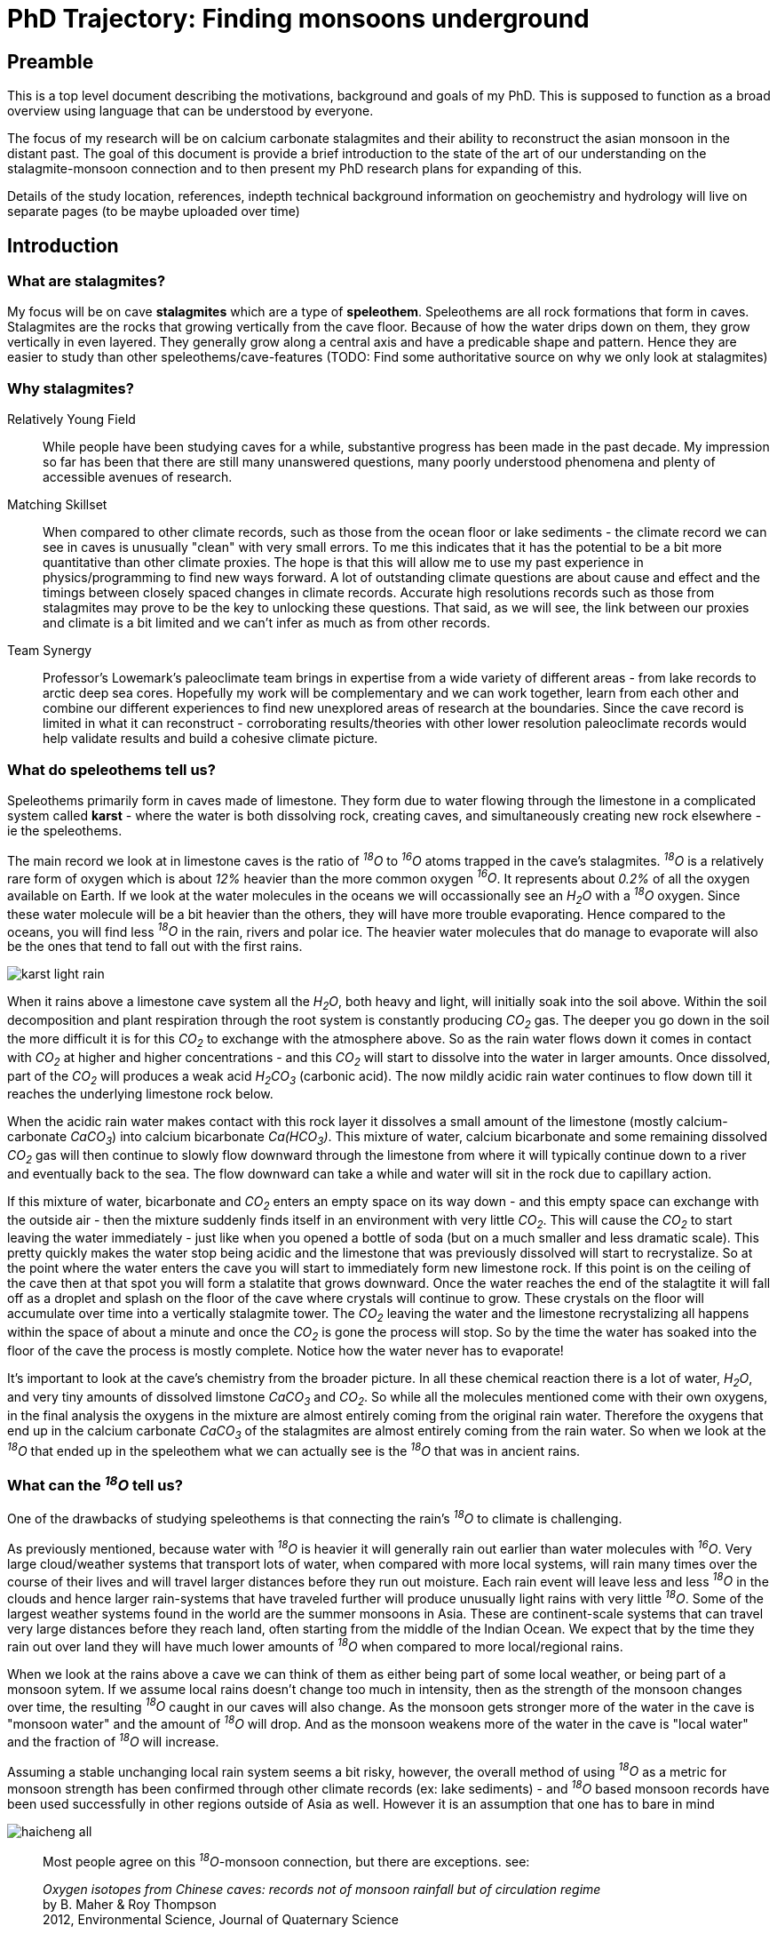 :imagesdir: ../fig/
:!webfonts:
:stylesheet: ../web/adoc.css
:table-caption!:
:reproducible:
:nofooter:

= PhD Trajectory: Finding monsoons underground



== Preamble

This is a top level document describing the motivations, background and goals of my PhD. This is supposed to function as a broad overview using language that can be understood by everyone.

The focus of my research will be on calcium carbonate stalagmites and their ability to reconstruct the asian monsoon in the distant past. The goal of this document is provide a brief introduction to the state of the art of our understanding on the stalagmite-monsoon connection and to then present my PhD research plans for expanding of this.

Details of the study location, references, indepth technical background information on geochemistry and hydrology will live on separate pages (to be maybe uploaded over time)

== Introduction

=== What are stalagmites?

My focus will be on cave *stalagmites* which are a type of *speleothem*. Speleothems are all rock formations that form in caves. Stalagmites are the rocks that growing vertically from the cave floor. Because of how the water drips down on them, they grow vertically in even layered. They generally grow along a central axis and have a predicable shape and pattern. Hence they are easier to study than other speleothems/cave-features (TODO: Find some authoritative source on why we only look at stalagmites)

=== Why stalagmites?

Relatively Young Field::
  While people have been studying caves for a while, substantive progress has been made in the past decade. My impression so far has been that there are still many unanswered questions, many poorly understood phenomena and plenty of accessible avenues of research.

Matching Skillset::
  When compared to other climate records, such as those from the ocean floor or lake sediments - the climate record we can see in caves is unusually "clean" with very small errors. To me this indicates that it has the potential to be a bit more quantitative than other climate proxies. The hope is that this will allow me to use my past experience in physics/programming to find new ways forward. A lot of outstanding climate questions are about cause and effect and the timings between closely spaced changes in climate records. Accurate high resolutions records such as those from stalagmites may prove to be the key to unlocking these questions. That said, as we will see, the link between our proxies and climate is a bit limited and we can't infer as much as from other records.

Team Synergy::
  Professor's Lowemark's paleoclimate team brings in expertise from a wide variety of different areas - from lake records to arctic deep sea cores. Hopefully my work will be complementary and we can work together, learn from each other and combine our different experiences to find new unexplored areas of research at the boundaries. Since the cave record is limited in what it can reconstruct - corroborating results/theories with other lower resolution paleoclimate records would help validate results and build a cohesive climate picture. 

=== What do speleothems tell us?

Speleothems primarily form in caves made of limestone. They form due to water flowing through the limestone in a complicated system called *karst* - where the water is both dissolving rock, creating caves, and simultaneously creating new rock elsewhere - ie the speleothems.

The main record we look at in limestone caves is the ratio of _­^18^O_ to _­^16^O_ atoms trapped in the cave's stalagmites. _­^18^O_ is a relatively rare form of oxygen which is about _12%_ heavier than the more common oxygen _­^16^O_. It represents about _0.2%_ of all the oxygen available on Earth. If we look at the water molecules in the oceans we will occassionally see an _H~2~O_ with a _­^18^O_ oxygen. Since these water molecule will be a bit heavier than the others, they will have more trouble evaporating. Hence compared to the oceans, you will find less _­^18^O_ in the rain, rivers and polar ice. The heavier water molecules that do manage to evaporate will also be the ones that tend to fall out with the first rains.

image:diagram/karst-light-rain.svg[]

When it rains above a limestone cave system all the _H~2~O_, both heavy and light, will initially soak into the soil above. Within the soil decomposition and plant respiration through the root system is constantly producing _CO~2~_ gas. The deeper you go down in the soil the more difficult it is for this _CO~2~_ to exchange with the atmosphere above. So as the rain water flows down it comes in contact with _CO~2~_ at higher and higher concentrations - and this _CO~2~_ will start to dissolve into the water in larger amounts. Once dissolved, part of the _CO~2~_ will produces a weak acid _H~2~CO~3~_ (carbonic acid). The now mildly acidic rain water continues to flow down till it reaches the underlying limestone rock below.

When the acidic rain water makes contact with this rock layer it dissolves a small amount of the limestone (mostly calcium-carbonate _CaCO~3~_) into calcium bicarbonate _Ca(HCO~3~)_. This mixture of water, calcium bicarbonate and some remaining dissolved _CO~2~_ gas will then continue to slowly flow downward through the limestone from where it will typically continue down to a river and eventually back to the sea. The flow downward can take a while and water will sit in the rock due to capillary action.

If this mixture of water, bicarbonate and _CO~2~_ enters an empty space on its way down - and this empty space can exchange with the outside air - then the mixture suddenly finds itself in an environment with very little _CO~2~_. This will cause the _CO~2~_ to start leaving the water immediately - just like when you opened a bottle of soda (but on a much smaller and less dramatic scale). This pretty quickly makes the water stop being acidic and the limestone that was previously dissolved will start to recrystalize. So at the point where the water enters the cave you will start to immediately form new limestone rock. If this point is on the ceiling of the cave then at that spot you will form a stalatite that grows downward. Once the water reaches the end of the stalagtite it will fall off as a droplet and splash on the floor of the cave where crystals will continue to grow. These crystals on the floor will accumulate over time into a vertically stalagmite tower. The _CO~2~_ leaving the water and the limestone recrystalizing all happens within the space of about a minute and once the _CO~2~_ is gone the process will stop. So by the time the water has soaked into the floor of the cave the process is mostly complete. Notice how the water never has to evaporate!

It's important to look at the cave's chemistry from the broader picture. In all these chemical reaction there is a lot of water, _H~2~O_, and very tiny amounts of dissolved limstone _CaCO~3~_ and _CO~2~_. So while all the molecules mentioned come with their own oxygens, in the final analysis the oxygens in the mixture are almost entirely coming from the original rain water. Therefore the oxygens that end up in the calcium carbonate _CaCO~3~_ of the stalagmites are almost entirely coming from the rain water. So when we look at the _­^18^O_ that ended up in the speleothem what we can actually see is the _­^18^O_ that was in ancient rains.

=== What can the _­^18^O_ tell us?

One of the drawbacks of studying speleothems is that connecting the rain's _­^18^O_ to climate is challenging.

As previously mentioned, because water with _­^18^O_ is heavier it will generally rain out earlier than water molecules with _­^16^O_. Very large cloud/weather systems that transport lots of water, when compared with more local systems, will rain many times over the course of their lives and will travel larger distances before they run out moisture. Each rain event will leave less and less _­^18^O_ in the clouds and hence larger rain-systems that have traveled further will produce unusually light rains with very little _­^18^O_. Some of the largest weather systems found in the world are the summer monsoons in Asia. These are continent-scale systems that can travel very large distances before they reach land, often starting from the middle of the Indian Ocean. We expect that by the time they rain out over land they will have much lower amounts of _­^18^O_ when compared to more local/regional rains.

When we look at the rains above a cave we can think of them as either being part of some local weather, or being part of a monsoon sytem. If we assume local rains doesn't change too much in intensity, then as the strength of the monsoon changes over time, the resulting _­^18^O_ caught in our caves will also change. As the monsoon gets stronger more of the water in the cave is "monsoon water" and the amount of _­^18^O_ will drop. And as the monsoon weakens more of the water in the cave is "local water" and the fraction of _­^18^O_ will increase.

Assuming a stable unchanging local rain system seems a bit risky, however, the overall method of using _­^18^O_ as a metric for monsoon strength has been confirmed through other climate records (ex: lake sediments) - and _­^18^O_ based monsoon records have been used successfully in other regions outside of Asia as well. However it is an assumption that one has to bare in mind

image:plot/haicheng-all.svg[]
____
Most people agree on this _­^18^O_-monsoon connection, but there are exceptions. see:

_Oxygen isotopes from Chinese caves: records not of monsoon rainfall but of circulation regime_ +
by B. Maher & Roy Thompson +
2012, Environmental Science, Journal of Quaternary Science +
____

=== What advantages do these speleothems have?

While we've established there is a likely monsoon record in our caves, a record on its own is not very useful if the same information can be obtained elsewhere. However these _­^18^O_ records has some very unique advantages that set them apart. I highlight these here because I feel it's important to keep these advantages in mind. This is where new inferances can be made - ones that wouldn't have been possible from other climate records - as well as hints at where improvements can have the largest impact

High resolution _­^18^O_::
  As we saw previously, almost every molecule of the limestone has an oxygen (_CaCO~3~_) so measuring oxygen in never a problem. And while the rain does have less _­^18^O_ than the oceans, it's still present in sufficient concentrations that even with a very small amount of limestone we can measured its concentration to with a very high accuracy. As a result there is very little data noise to worry about. There are also very few processes which can change this _­^18^O_ concentration between the time it rains and the time the stalagmite forms.

Accurate time keeping::
  The date of each layer in a stalgmite is determines using https://en.wikipedia.org/wiki/Uranium%E2%80%93thorium_dating[Uranium-Thorium dating]. Small amounts of uranium are present in limestone and it will dissolve (in very small amounts) into the rain water that flows through the rock. If the rain water forms a stalagmite then some of it will also get trapped in the stalagmite crystal. Uranium is radioactive and so it will eventually decay into Thorium. Thorium, unlike Uranium, does not dissolve in water which means that we can know for certain that a freshly formed stalagtite crystal will have no trace of Thorium. Any Thorium you find subsequently must form over time from the decay of Uranium. The ratio of Thorium to Uranium naturally increases over time and it can very accurately tell you the time when the rock containing our _­^18^O_ actually formed. (https://www.semanticscholar.org/paper/A-novel-approach-for-construction-of-chronologies-Lechleitner-Fohlmeister/011f21309573ec81f26824f80d4f8fec80a8a863[somtimes this can go wrong though])

NOTE: There is the issue of Thorium contamination in some speleothems. A bit unclear how this happens.. I think some soils have a lot of Thorium and this clay material can get washed into the cave and contaminate the growing speleothem. I think for instance .. Australian speleothems are not suitable for U/Th dating (TODO: Get references for this..)

Finding climate drivers::
  Accurate time keeping turns out to be particularly important when looking at past climate. A lot of changes in the Earth's climate as quite sudden and many things in the Earth's climate can shift over the course of a very short amount of time. It can be critical to know which things shifted first and which shifted later. Sometimes this allows us to infer that an earlier event caused a later event and at othe times it just leaves us with more questions to explore. For instance careful measurements have shown that _CO~2~_ levels will increase sharply just a couple thousand years before the collapse of the glaciers. This goes against our previous intuition about the carbon cycle and gives researches an important phenomena to try to explain. With Uranium Thorium dating being one of the best dating methods we have available the stalagmite record gives us a unique window into these difficult climate-response questions.

Several important geologic time scales::
  The https://en.wikipedia.org/wiki/Uranium%E2%80%93thorium_dating[Uranium-Thorium dating] method allows us to calculate ages going back about 600k years. This creates a high-accuracy bridge between recent deglacial climate records, which are abundant, and past glacial/interglacial periods about which we understand much less. One can build and test climate theories on the more recent data-rich time periods and then re-apply those theories on to periods where we have much less information.

The main drawbacks are that the stalagmite doesn't easily yield any other signal other than _­^18^O_, and as it's been illustrated, the connection between _­^18^O_ and the climate is for the moment limited to looking at monsoons.

== Research

Going forward we need to try to develop other climate records from the caves so that we can say more about the changes we are seeing

=== Objective: Establishing _^18^O_ bounds

The first step to understanding the paleclimate record is to understand the current climate configuration. In particular we want to have a clear understanding of the drivers of _^18^O_ in our study region. If we assume the monsoon hypothesis is correct, then we would like to know:

- what is the isotopic signature of the summer and winter monsoons?
- what is the isotopic signature of the "background" tropical rain in the region?
- what is the variability in these signatures?

The final concentration we find in the cave will correspond to the mixing ration of these sources and hence the final measured value must lie somewhere within the bounds of these signatures.

To quantify the modern climate configuration and isotopic bounds we need to start with two things:

- A modern *_^18^O_ record*
- A modern *monsoon record*

For the *_^18^O_ record* we have a daily record from the Krabi airport. The airport is near the study site and should generally exhibit similar _^18^O_ variability. But the part that is missing is a mesoscale *monsoon record*.

=== A Mesoscale monsoon index

I can estimate the presence of the monsoon based on high resolution precipitation records. The IMERG data set as provided by NASA give us an extremely fine grain record over the last decade or two. It provides us a 1-degree resolution as well as precipitation down to the half-hour timescale. I use a simple pattern extraction algorithm based on a simplified variant of a EOF/PCA rotation. This allows me to identify the winter and summer monsoon precipitation patterns on which I reconstruct a index. It also allows me to estimate the background precipitation amounts and hopefully will allow me to quantify the overall variability (this part is a bit trickier!)

Once we have a clear metric of the  _^18^O_ and monsoons we can then start quantitatively tackle the core questions:

- Under an unchanging climate, given the climate signatures and their intrinsic _^18^O_ variability, how many years would you need to average to get an acceptable error?
- Given an ideal error-free _^18^O_ value, can we decompose it into its summer/winter/background fractions?

The answer to the first question establishes the minimal resolution at which one can drill stalagmites. We currently see that at the annual scale, the amount weighted average of _^18^O_ for the year does not reflect the ratio of summer monsoon to background rain. When averaging over a decade starts to provide a more distinct trend. Finding and quantifying this limit will simply be a numerical exercise once all the parameters are quantified

=== The stalagmite record is underconstrained

The second question is more of a numeric challenge. The summer/winter/background configuration in Thailand is not a system with two simple bounds. In places like China the  _^18^O_ concentration is pulled down by the monsoon and pulled up by the background rain. In my study site there is a third element resides in the middle and is not immediately destinguishable from a corresponding mixture of the other two.

When looking at their isotopic signatures I expect that the summer monsoon is isotopically "very light", the local background precipitation is "very heavy" and hence the winter monsoon will likely be somewhere in between. As a result a fundamental issue is that any measured value of _^18^O_ could correspond to different fractions of those three climate phenomena and I have no direct way to distinguish which fraction is correct. Stated more plainly - this is effectively an issue of too many degrees of freedom.

In fact a similar issue affects the simpler Chinese-style 2-bound systems. While these simpler systems are more constrained and a fixed monsoon/background ratio can be identified - there is no direct way to say distinguish if the monsoon is increasing/decreasing or the background rain is decreasing/increasing.

=== Using differences in stalagmite flow paths

To constrain the problem and to find a fixed solution I need to construct additional constraints. The goal is to build these based on total precipitation volume by comparing different speleothems in the same cave. The crux is that each stalagmite in a cave seems to exhibit different responses to the amount of precipitation happening outside the cave. Generally speaking, monsoon rains are heavy rains, while background rains are typically light rains. And hence the ratio of summer/winter/background rain that reaches each stalagmite should in effect be different. By collecting a series of speleothems with different rain responses I can see the differences in their isotopic records and infer whether there were more high monsoon rains or light background rains. This allows me to contrain which ratios are valid.

The reason for the difference is that the path of the rain water to the cave is actually a more complicated process than previously described. The water is flowing down many different small channels in the limestone, and the flow through these channels will often change depending on how much rain water is coming down from above. The added pressure from large amounts can also produce a "piston effect" which pushes exponentially more water into the cave.

Previous research has shown that as water builds up during a long rain it will often find new channels to flow down into the cave. Just like when you fill your hands with water, as the water level rises it finds new gaps between your fingers to go through. This can lead to a stalagmite which has little flow and growth when rains are small, but once the rains pass some threshold level, a new channel is reached and there is a drastic increase in the flow/growth. Or you can have the opposite situation, where past a certain point the water finds some other way down - past the stalagmite - and the flow rate stops increasing.

image:diag/karst-conduit-heavy.svg[]

The net result is that each stalagmite in a cave has a fingerprint of sorts with its own set of flow paths - each stalagmite will respond slightly differently to changes in the rain. If we look at the simple scenario of a two-state summer/background system - any given value of _^18^O_ may represent different volumes of precipitation. The only constraint is that the fraction of summer monsoon rain to background rain remains the same.

However if we have stalagmite that are more and less sensitive to high (summer monsoon) precipitation, then a change in absolute precipitation volume would result in different fractions of summer/background  _^18^O_ being deposited in the stalagmite. The two records would not match and one could say something about actual summer/background rain volumes.

In our three state system we would need three or four speleothems to constrain the problem and achieve the same result. Comparing different stalagmites would allow us to move from a one dimensional view of _­^18^O_ to something more nuanced.

A potential pitfall is that if the rain volume response in the cave is particularly complicated then it might prove difficult if not impossible to combine the records. The hope is that the responses are generally linear. Furthermore, this kind of analysis may require some simplifying assumptions, like a static dry season length, or a fixed duration for the monsoon (each additional variable would have a diminishing impact, but would require more and more speleothems to be analysed)

== Conclusions and timeline

The general research is split along 3 semi-independent threads

climate index::
  The climate index generator is coming together and seems to present very promising results (2023-08-30). It's a bit unknown how it will be received in the meteorological community. I hope to present it at AGU to get concrete feedback. I think at the end of the day it should yield at least something new and interesting - though the scope is a bit unclear at the moment
flowthrough characterization::
  Equipment was unsuccessfully tested in Krabi. The second set of loggers will be installed by the end of 2023-09 hopefully. And hopefully things will go more smoothly this time around. Meanwhile water samples are still being collected both outside and in the cave.
paleoclimate resonstruction::
  This would involve actually taking speleothems from the cave and doing the labwork to get oxygen isotope values. This work would hopefully start in the spring. Since it looks like I need to sample 3-4 speleothems, I may just want to focus on the near-present time period (where there are hopefully other records to compare to)

== Side Projects

Here I list some potential side projects that are at the back of my mind

=== Using rain shadows to infer spatial information

If we don't limit ourselves to just one cave and we look at a slightly larger scale, we can start to compare caves in a particular area. As long as the caves are near each other they will all be under the influence of the same monsoons and local weather systems. Likely caves spaced further apart would exhibit more climate variations (say different sides of a peninsula), but would also presumably have start to exhibit different mesoscale climate configuration with more potential biases due to external factors

If we were to carefully select nearby caves that were separated by some small mountains then while the local climate would be the same everywhere, the different caves could end up recieving different amount of rain due to the mountains' rain shadow. Hence the record of _­^18^O_ will differ a bit from cave to cave. The rain shadow ensures that, all else being equal, rains coming towards a cave from the direction of a mountain will produce less rain than ones coming from any other direction.

image:diag/multicave-simple.svg[]

If one could find several closely situated caves with suitable stalagmites in a similar configuration then one could use the biases and small differences in the _­^18^O_ record in each of these caves to start talking spatially about the changes in the local monsoons. One could in theory start to say which direction the monsoon had increased/decreased from and if the direction of the monsoon had changed (*Note* this mathematically requires a nonelinear response to the rain amount in each cave. Fortunately the piston effect is exponential). If this could be replicated over a whole region then one could start to reconstruct the dynamic of the whole monsoon system.

Naturally if this could be done in cojunction with the flow-path analysis from the previous section, then one could in theory recreate a very detailed understanding of the regional climate over the last hundreds of thousands of years. One that goes far beyond the one dimensional anaylsis that's been possible so far.

____
Nearby caves have been compared before to see changes in the amount of local rain

Hu, C., Henderson, G. M., Huang, J. H., Xie, S. C., Johnson, K. R. (2008). Quantification of Holocene Asian monsoon rainfall from spatially separated cave records. Earth and Planetary Science Letters, 266, 221-232.

However it doesn't seem that anyone has yet tried to deduce a direction.
____


=== Insolation driver

The monsoons have been shown to be very sensitive to changes in the Earth's Orbit. They seem to very closely follow the amount of sunlight recieve at the 65° latitude.

image:plot/haicheng-all.svg[]

However as is apparant there is a bit of a "lag" in the response. It's an open question if this is some delay in the climate system (the oceans need time to warm up?) or if it's actually responding to a change in sunlight during late summer. Both possibilities has their supporting theories, and while both alternatives give a signal that looks quite similar they are actually mathematically distinct. Using the latest monsoon records it might be possible to distinguish which mechanism is at play

____
This project probably requires a bit of external consolation b/c it's quite "mathy" and outside out normal comfort zone
____

=== Looking at the Carbon in the sepeleothems

Another element to potentially look at is _­^13^C_. This is a rarer form of carbon (~ 1%) that is found in both rocks as well as the _CO~2~_ in the atmosphere. Plants that form the soil generally prefer to not take up this form of carbon from the air - so the _CO~2~_ in the soil is _­^13^C_ poor relative to the carbon that is in the limestone. The longer the acidic bicarbonate water sits in the limestone the more it will exchange its carbon with the surrounding rock - leading to "rock aging". This carbon will also then get deposited in the stalagmite.

In theory this could provide us with a way to measure how long the rain sat in the rock before it reaches the cave - and one could observe that change over time. Presumably if it rains more, and the water pressure is higher, then the water will flow through the rock quicker and it will pick up less _­^13^C_ from the limestone.

This is an area that has had very little research done. Maybe there is a good reason, but I haven't found one

____
This project needs more literature review.. and maybe some advice from a hydrogeologist/geochemist

One of the ladies teaching at the paleocamp seems to do stuff related to this: https://sites.uci.edu/johnsonlab/publications-2/

Noronha, A. L.*, Johnson, K. R., Southon, J. R., Hu, C., Ruan, J., McCabe-Glynn, S. (2015). Radiocarbon evidence for decomposition of aged organic matter in the vadose zone as the main source of speleothem carbon. Quaternary Science Reviews, 127, 37-47.

Noronha, A. L.*, Johnson, K. R., Hu, C., Ruan, J., Southon, J., Ferguson, J. E. (2014). Assessing influences on speleothem dead carbon variability over the Holocene: implications for speleothem-based radiocarbon calibration. Earth and Planetary Science Letters, 394, 20-29.

Griffiths, M. L., Fohlmeister, J., Drysdale, R. N., Hua, Q., Johnson, K. R., Hellstrom, J. C., Gagan, M., Zhao, J. (2012). Hydrological control of the dead carbon fraction in a Holocene tropical speleothem. Quaternary Geochronology, 14, 81-93.

Hu, C. Y., Henderson, G. M., Huang, J. H., Chen, Z. H., Johnson, K. R. (2008). Report of a three-year monitoring programme at Heshang Cave, Central China. International Journal of Speleology, 37(3), 143-151.
____

=== Rain amount through stalagmite thickness

One quite obvious record to potentially explore is to look at the stalagmite thickness. The more water flows through the soil, rock and cave, the faster the stalagmite will grow. If one could somehow measure the growth rate .. then this could act as a measure of "rain amount" above the cave site.

Here there are basically three not entirely independent methods:

* Since rain is generally seasonal, each year ends up building up a faintly visible band on the stalagmite. If one could reliably extract the bands (using computer vision) then one could not only count the layers like tree rings, but one could estimate their thickness and observe changes in the amount of annual rain
* The actual shape of the layers also reflects the amount of water than dropped on the stalagmite - as has been demonstrated in simulation. When there is more water the layer is not only thicker but it also becomes elongated. By looking at how the layers fold on each other one could also build another metric for the amount of water that dripped on the stalagmite
* If the layers could be reliably segmented then one could then set up a computer controlled mill to cut away each layer one at a time for sampling. Layers could be of arbitrary thickness and the resulting sample size would be significantly bigger than the current dental drilling hole-punch method used. Furthermore the data point would be much better localized as the dental drill method inevitably extracts and mixes multiple layers.

____
I think these projects are interesting b/c they could corroborate the flow-path work. However there are some potential issues:

* I suspect the result will be not of the same accuracy as the _­^18^O_ record
* I think this could potentially be a "rabbit hole" and take much longer than anticipated
* I would only move forward on this if I came across some existing suitable algorithms that did most of the work
____

=== Trace elements

While we only really look at _­^18^O_ there are actually other elements being trapped in the limestone. These impurities also change over time and may reflect changes in the above-ground environment (though finding some general trends is a bit difficult).

* These impurities are what give the different colors to the rock and are what can lead to visible layering
* These impurities could maybe be measured through methods like Xray florenscence, or Raman spectroscopy
* The impurities lead to notibly different crystal growth structure. This is also what makes some of the layers look visibly different. These two may be identifiable through computer vision or other methods

____
This project is a bit too geochemistry for me.. I think it's an interesting area to look into but it'd require a big investment of time to appreciate better - and I'm not really sure if the final result would be interesting because it's unclear if the trace elements would even tell you anything clearly
____
